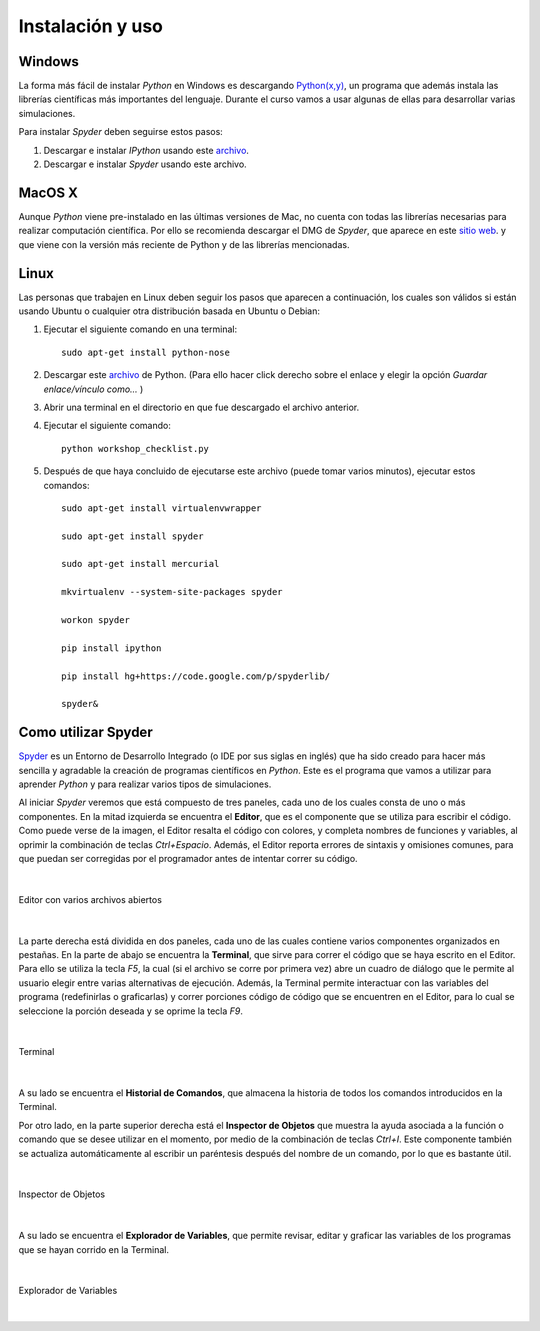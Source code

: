 .. -*- mode: rst; mode: flyspell; mode: auto-fill; mode: wiki-nav-*- 

=================
Instalación y uso
=================

Windows
-------

La forma más fácil de instalar *Python* en Windows es descargando `Python(x,y)
<http://www.pythonxy.com/>`_, un programa que además instala las librerías
científicas más importantes del lenguaje. Durante el curso vamos a usar algunas
de ellas para desarrollar varias simulaciones.

Para instalar *Spyder* deben seguirse estos pasos:

#. Descargar e instalar *IPython* usando este `archivo
   <https://github.com/downloads/ipython/ipython/ipython-0.13.py2-win32.exe>`_.

#. Descargar e instalar *Spyder* usando este archivo.


MacOS X 
-------

Aunque *Python* viene pre-instalado en las últimas versiones de Mac, no cuenta
con todas las librerías necesarias para realizar computación científica. Por
ello se recomienda descargar el DMG de *Spyder*, que aparece en este `sitio web
<http://code.google.com/p/spyderlib/downloads/list>`_. y que viene con la
versión más reciente de Python y de las librerías mencionadas.

Linux
-----

Las personas que trabajen en Linux deben seguir los pasos que aparecen a
continuación, los cuales son válidos si están usando Ubuntu o cualquier otra
distribución basada en Ubuntu o Debian:

#. Ejecutar el siguiente comando en una terminal::

      sudo apt-get install python-nose

#. Descargar este `archivo
   <http://www.fperez.org/py4science/workshop_checklist.py>`_ de Python. (Para
   ello hacer click derecho sobre el enlace y elegir la opción *Guardar
   enlace/vínculo como...* )

#. Abrir una terminal en el directorio en que fue descargado el archivo
   anterior.

#. Ejecutar el siguiente comando::

       python workshop_checklist.py

#. Después de que haya concluido de ejecutarse este archivo (puede tomar varios
   minutos), ejecutar estos comandos::

       sudo apt-get install virtualenvwrapper

       sudo apt-get install spyder

       sudo apt-get install mercurial
       
       mkvirtualenv --system-site-packages spyder

       workon spyder

       pip install ipython

       pip install hg+https://code.google.com/p/spyderlib/

       spyder&



Como utilizar Spyder
--------------------

Spyder_ es un Entorno de Desarrollo Integrado (o IDE por sus siglas en inglés)
que ha sido creado para hacer más sencilla y agradable la creación de programas
científicos en *Python*. Este es el programa que vamos a utilizar para aprender
*Python* y para realizar varios tipos de simulaciones.

.. _Spyder: http://code.google.com/p/spyderlib/

Al iniciar *Spyder* veremos que está compuesto de tres paneles, cada uno de los
cuales consta de uno o más componentes. En la mitad izquierda se encuentra el
**Editor**, que es el componente que se utiliza para escribir el código. Como
puede verse de la imagen, el Editor resalta el código con colores, y completa
nombres de funciones y variables, al oprimir la combinación de teclas
*Ctrl+Espacio*. Además, el Editor reporta errores de sintaxis y omisiones
comunes, para que puedan ser corregidas por el programador antes de intentar
correr su código.

|

.. figure:: ../Imagenes/editor.png
   :align: center

   Editor con varios archivos abiertos

|

La parte derecha está dividida en dos paneles, cada uno de las cuales contiene
varios componentes organizados en pestañas. En la parte de abajo se encuentra
la **Terminal**, que sirve para correr el código que se haya escrito en el
Editor. Para ello se utiliza la tecla *F5*, la cual (si el archivo se corre por
primera vez) abre un cuadro de diálogo que le permite al usuario elegir entre
varias alternativas de ejecución. Además, la Terminal permite interactuar con
las variables del programa (redefinirlas o graficarlas) y correr porciones
código de código que se encuentren en el Editor, para lo cual se seleccione la
porción deseada y se oprime la tecla *F9*.

|

.. figure:: ../Imagenes/consola.png
   :align: center

   Terminal

|

A su lado se encuentra el **Historial de Comandos**, que almacena la historia
de todos los comandos introducidos en la Terminal.

Por otro lado, en la parte superior derecha está el **Inspector de Objetos**
que muestra la ayuda asociada a la función o comando que se desee utilizar en
el momento, por medio de la combinación de teclas *Ctrl+I*. Este componente
también se actualiza automáticamente al escribir un paréntesis después del
nombre de un comando, por lo que es bastante útil.

|

.. figure:: ../Imagenes/object_inspector.png
   :align: center

   Inspector de Objetos

|

A su lado se encuentra el **Explorador de Variables**, que permite revisar,
editar y graficar las variables de los programas que se hayan corrido en la
Terminal.
 
|

.. figure:: ../Imagenes/variable_explorer.png
   :align: center

   Explorador de Variables

|

..  LocalWords:  Python print Run LocalWords warning from future import math In
..  LocalWords:  division Mathematica image png kill img run ipython verbatim
..  LocalWords:  slicing return def suppress Out in elif else if range False li
..  LocalWords:  True append while for class init self split Imagenes Spyder
..  LocalWords:  Windows MacOS script apt get install virtualenvwrapper
